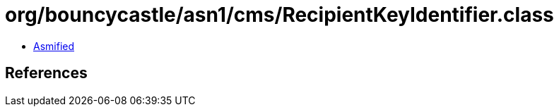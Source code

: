 = org/bouncycastle/asn1/cms/RecipientKeyIdentifier.class

 - link:RecipientKeyIdentifier-asmified.java[Asmified]

== References

